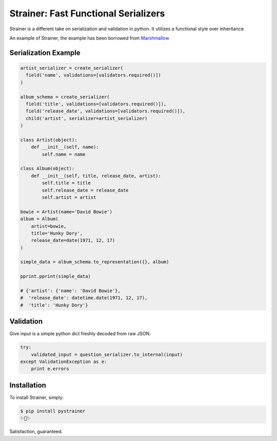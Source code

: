 Strainer: Fast Functional Serializers
=====================================

.. image:: https://img.shields.io/pypi/v/pystrainer.svg
    :target: https://pypi.python.org/pypi/pystrainer

Strainer is a different take on serialization and validation in python.
It utilizes a functional style over inheritance.

An example of Strainer, the example has been borrowed from `Marshmallow <https://marshmallow.readthedocs.io/en/latest/>`_



Serialization Example
---------------------

.. code-block:: python

    artist_serializer = create_serializer(
      field('name', validations=[validators.required()])
    )

    album_schema = create_serializer(
      field('title', validations=[validators.required()]),
      field('release_date', validations=[validators.required()]),
      child('artist', serializer=artist_serializer)
    )

    class Artist(object):
        def __init__(self, name):
            self.name = name

    class Album(object):
        def __init__(self, title, release_date, artist):
            self.title = title
            self.release_date = release_date
            self.artist = artist

    bowie = Artist(name='David Bowie')
    album = Album(
        artist=bowie,
        title='Hunky Dory',
        release_date=date(1971, 12, 17)
    )

    simple_data = album_schema.to_representation({}, album)

    pprint.pprint(simple_data)

    # {'artist': {'name': 'David Bowie'},
    #  'release_date': datetime.date(1971, 12, 17),
    #  'title': 'Hunky Dory'}

Validation
----------

Give input is a simple python dict freshly decoded from raw JSON.

.. code-block:: python

  try:
      validated_input = question_serializer.to_internal(input)
  except ValidationException as e:
      print e.errors



Installation
------------

To install Strainer, simply:

.. code-block:: bash

    $ pip install pystrainer
    ✨🍰✨

Satisfaction, guaranteed.
